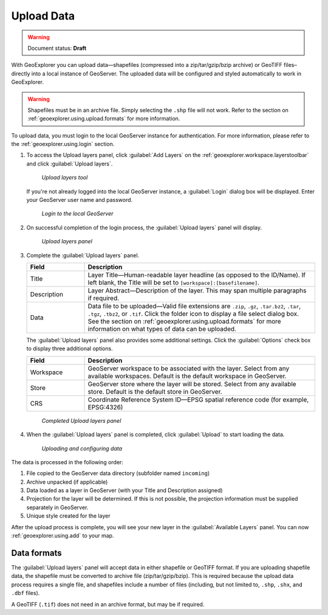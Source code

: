 .. _geoexplorer.using.upload:Upload Data===========.. warning:: Document status: **Draft** With GeoExplorer you can upload data—shapefiles (compressed into a zip/tar/gzip/bzip archive) or GeoTIFF files–directly into a local instance of GeoServer. The uploaded data will be configured and styled automatically to work in GeoExplorer... warning:: Shapefiles must be in an archive file. Simply selecting the ``.shp`` file will not work. Refer to the section on :ref:`geoexplorer.using.upload.formats` for more information.To upload data, you must login to the local GeoServer instance for authentication. For more information, please refer to the :ref:`geoexplorer.using.login` section... |addlayer| image:: ../images/button_addlayer.png               :align: bottom#. To access the Upload layers panel, click :guilabel:`Add Layers` |addlayer| on the :ref:`geoexplorer.workspace.layerstoolbar` and click :guilabel:`Upload layers`.    .. figure:: images/uploadlayers.png      *Upload layers tool*   If you're not already logged into the local GeoServer instance, a :guilabel:`Login` dialog box will be displayed. Enter your GeoServer user name and password.   .. figure:: images/login_filled.png     *Login to the local GeoServer*#. On successful completion of the login process, the :guilabel:`Upload layers` panel will display.    .. figure:: images/panel_uploadlayers.png     *Upload layers panel*#. Complete the :guilabel:`Upload layers` panel.   .. list-table::         :header-rows: 1         :widths: 20 80         * - Field           - Description         * - Title           - Layer Title—Human-readable layer headline (as opposed to the ID/Name). If left blank, the Title will be set to ``[workspace]:[basefilename]``.         * - Description           - Layer Abstract—Description of the layer. This may span multiple paragraphs if required.         * - Data           - Data file to be uploaded—Valid file extensions are ``.zip``, ``.gz``, ``.tar.bz2``, ``.tar``, ``.tgz``, ``.tbz2``, or ``.tif``. Click the folder icon to display a file select dialog box. See the section on :ref:`geoexplorer.using.upload.formats` for more information on what types of data can be uploaded.   The :guilabel:`Upload layers` panel also provides some additional settings. Click the :guilabel:`Options` check box to display three additional options.   .. list-table::         :header-rows: 1         :widths: 20 80         * - Field           - Description         * - Workspace           - GeoServer workspace to be associated with the layer. Select from any available  workspaces. Default is the default workspace in GeoServer.          * - Store           - GeoServer store where the layer will be stored. Select from any available store. Default is the default store in GeoServer.                  * - CRS           - Coordinate Reference System ID—EPSG spatial reference code (for example, EPSG:4326)   .. figure:: images/panel_uploadfilled.png      *Completed Upload layers panel*#. When the :guilabel:`Upload layers` panel is completed, click :guilabel:`Upload` to start loading the data.   .. figure:: images/upload_progressbar.png      *Uploading and configuring data*The data is processed in the following order:#. File copied to the GeoServer data directory (subfolder named ``incoming``)#. Archive unpacked (if applicable)#. Data loaded as a layer in GeoServer (with your Title and Description assigned)#. Projection for the layer will be determined. If this is not possible, the projection information must be supplied separately in GeoServer.#. Unique style created for the layerAfter the upload process is complete, you will see your new layer in the :guilabel:`Available Layers` panel. You can now :ref:`geoexplorer.using.add` to your map... _geoexplorer.using.upload.formats:Data formats------------The :guilabel:`Upload layers` panel will accept data in either shapefile or GeoTIFF format. If you are uploading shapefile data, the shapefile must be converted to archive file (zip/tar/gzip/bzip). This is required because the upload data process requires a single file, and shapefiles include a number of files (including, but not limited to, ``.shp``, ``.shx``, and ``.dbf`` files).A GeoTIFF (``.tif``) does not need in an archive format, but may be if required.